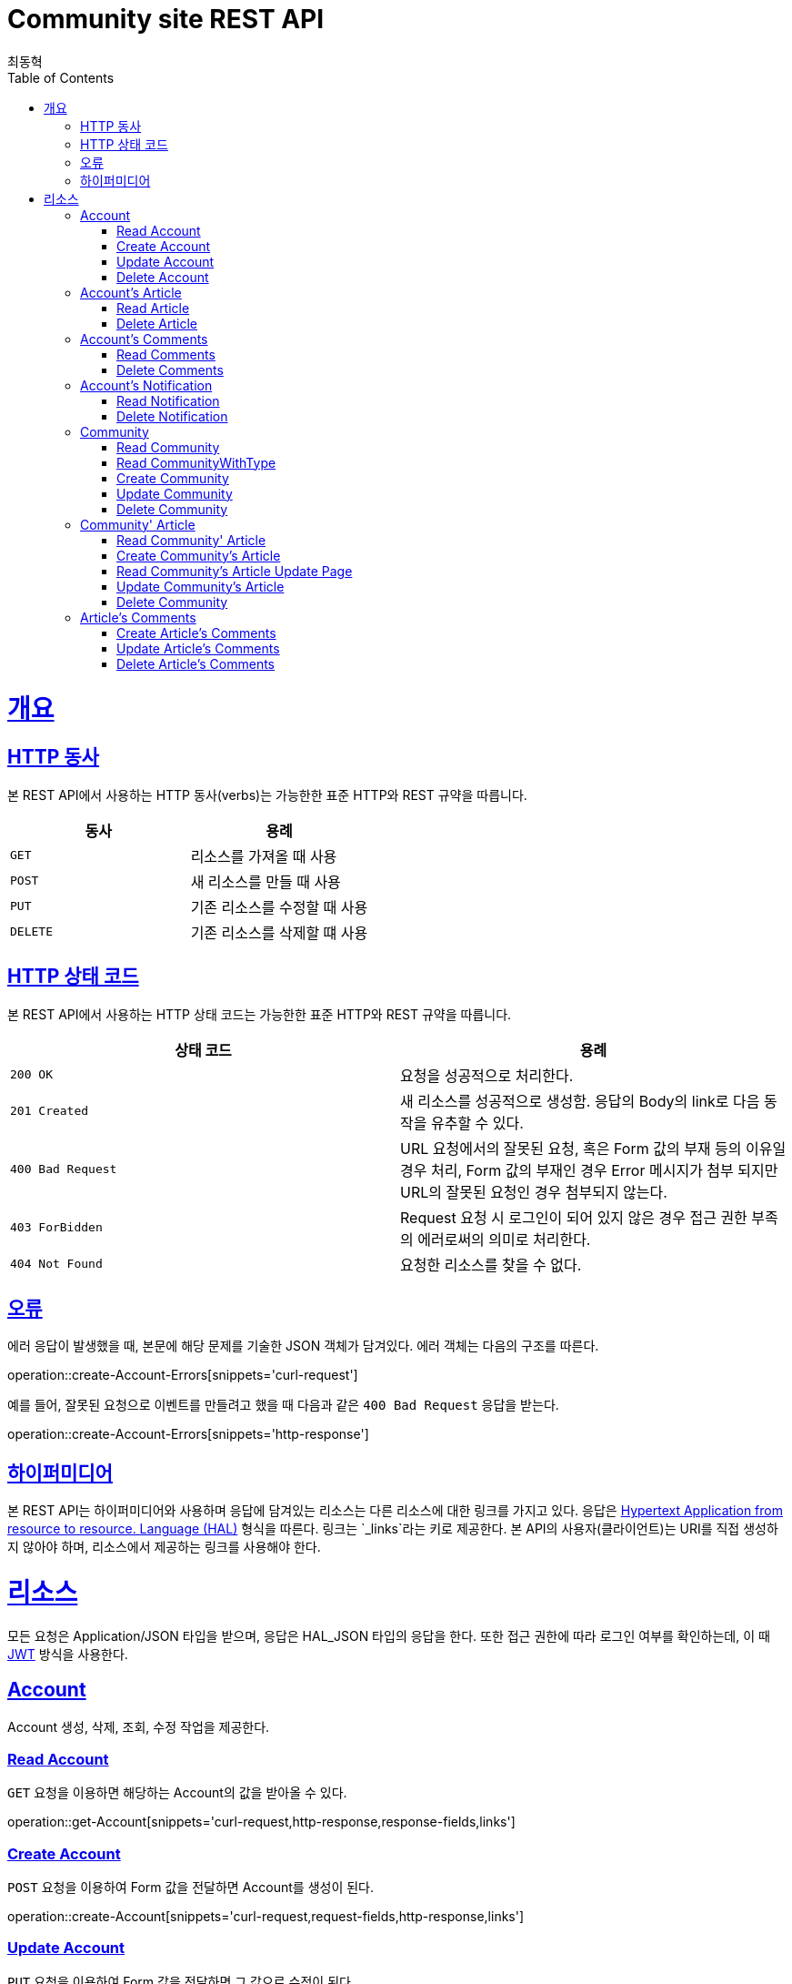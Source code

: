 = Community site REST API
최동혁;
:doctype: book
:icons: font
:source-highlighter: highlightjs
:toc: left
:toclevels: 4
:sectlinks:
:operation-http-request-title: Request
:operation-http-response-title: Response

[[overview]]
= 개요

[[overview-http-verbs]]
== HTTP 동사

본 REST API에서 사용하는 HTTP 동사(verbs)는 가능한한 표준 HTTP와 REST 규약을 따릅니다.

|===
| 동사 | 용례

| `GET`
| 리소스를 가져올 때 사용

| `POST`
| 새 리소스를 만들 때 사용

| `PUT`
| 기존 리소스를 수정할 때 사용

| `DELETE`
| 기존 리소스를 삭제할 떄 사용
|===

[[overview-http-status-codes]]
== HTTP 상태 코드

본 REST API에서 사용하는 HTTP 상태 코드는 가능한한 표준 HTTP와 REST 규약을 따릅니다.

|===
| 상태 코드 | 용례

| `200 OK`
| 요청을 성공적으로 처리한다.

| `201 Created`
| 새 리소스를 성공적으로 생성함. 응답의 Body의 link로 다음 동작을 유추할 수 있다.

| `400 Bad Request`
| URL 요청에서의 잘못된 요청, 혹은 Form 값의 부재 등의 이유일 경우 처리, Form 값의 부재인 경우 Error 메시지가 첨부 되지만 URL의 잘못된 요청인 경우 첨부되지 않는다.

| `403 ForBidden`
| Request 요청 시 로그인이 되어 있지 않은 경우 접근 권한 부족의 에러로써의 의미로 처리한다.

| `404 Not Found`
| 요청한 리소스를 찾을 수 없다.
|===

[[overview-errors]]
== 오류

에러 응답이 발생했을 때, 본문에 해당 문제를 기술한 JSON 객체가 담겨있다. 에러 객체는 다음의 구조를 따른다.

operation::create-Account-Errors[snippets='curl-request']

예를 들어, 잘못된 요청으로 이벤트를 만들려고 했을 때 다음과 같은 `400 Bad Request` 응답을 받는다.

operation::create-Account-Errors[snippets='http-response']

[[overview-hypermedia]]
== 하이퍼미디어

본 REST API는 하이퍼미디어와 사용하며 응답에 담겨있는 리소스는 다른 리소스에 대한 링크를 가지고 있다.
응답은 http://stateless.co/hal_specification.html[Hypertext Application from resource to resource. Language (HAL)] 형식을 따른다.
링크는 `_links`라는 키로 제공한다. 본 API의 사용자(클라이언트)는 URI를 직접 생성하지 않아야 하며, 리소스에서 제공하는 링크를 사용해야 한다.

[[resources]]
= 리소스

모든 요청은 Application/JSON 타입을 받으며, 응답은 HAL_JSON 타입의 응답을 한다.
또한 접근 권한에 따라 로그인 여부를 확인하는데, 이 때 https://jwt.io/[JWT] 방식을 사용한다.

[[resources-account]]
== Account

Account 생성, 삭제, 조회, 수정 작업을 제공한다.

[[resources-account-get]]
=== Read Account

`GET` 요청을 이용하면 해당하는 Account의 값을 받아올 수 있다.

operation::get-Account[snippets='curl-request,http-response,response-fields,links']

[[resources-account-create]]
=== Create Account

`POST` 요청을 이용하여 Form 값을 전달하면 Account를 생성이 된다.

operation::create-Account[snippets='curl-request,request-fields,http-response,links']

[[resources-account-update]]
=== Update Account

`PUT` 요청을 이용하여 Form 값을 전달하면 그 값으로 수정이 된다.

operation::update-Account[snippets='curl-request,request-fields,http-response,links']

[[resources-account-delete]]
=== Delete Account

`DELETE` 요청을 이용하여 Account를 삭제할 수 있다.

operation::delete-Account[snippets='curl-request,request-fields,http-response,response-headers']

[[resources-Account-article]]
== Account's Article

특정 Account의 Article 생성, 삭제, 조회 수정 작업을 제공한다.

[[resources-Account-article-get]]
=== Read Article

`GET` 요청을 이용하면 해당하는 Article의 값을 받아올 수 있다.

operation::get-Account-Article[snippets='curl-request,http-response,response-fields-beneath-_embedded.articleDTOList,response-fields-beneath-page,links']

[[resources-Account-article-delete]]
=== Delete Article

`DELETE` 요청을 이용하여 Article을 삭제할 수 있다.

operation::delete-Account-Article[snippets='curl-request,request-headers,http-response,response-headers']

[[resources-Account-comments]]
== Account's Comments

특정 Account의 Comments 생성, 삭제, 조회 수정 작업을 제공한다.

[[resources-Account-comments-get]]
=== Read Comments

`GET` 요청을 이용하면 해당하는 Comments의 값을 받아올 수 있다.

operation::get-Account-Comments[snippets='curl-request,http-response,response-fields-beneath-_embedded.commentsDTOList,response-fields-beneath-page,links']

[[resources-Account-comments-delete]]
=== Delete Comments

`DELETE` 요청을 이용하여 Comments을 삭제할 수 있다.

operation::delete-Account-Comments[snippets='curl-request,request-headers,http-response,response-headers']

[[resources-Account-notification]]
== Account's Notification

특정 Account의 Comments 생성, 삭제, 조회 수정 작업을 제공한다.

[[resources-Account-notification-get]]
=== Read Notification

`GET` 요청을 이용하면 해당하는 Notification의 값을 받아올 수 있다.

operation::get-Account-Notification[snippets='curl-request,http-response,response-fields-beneath-_embedded.notificationDTOList,response-fields-beneath-page,links']

[[resources-Account-notification-delete]]
=== Delete Notification

`DELETE` 요청을 이용하여 Notification을 삭제할 수 있다.

operation::delete-Account-Notification[snippets='curl-request,request-headers,http-response,response-headers']

[[resources-Community]]
== Community

Community 생성, 삭제, 조회, 수정 작업을 제공한다.

[[resources-Community-get]]
=== Read Community

`GET` 요청을 이용하면 해당하는 Community의 게시판을 보여주며 이에 속해있는 Article들을 보여준다.

//operation::get-Community-Article[snippets='curl-request,http-response,response-fields-beneath-_embedded.articleDTOList,response-fields-beneath-page,links']

[[resources-Community-get-WithType]]
=== Read CommunityWithType

게시글의 Type별로 받아보고 싶다면 이와 같이 사용한다.

operation::get-Community-ArticleWithType[snippets='curl-request,request-headers,http-response,links']

[[resources-Community-create]]
=== Create Community

`POST` 요청을 이용하여 Form 값을 전달하면 Community가 생성이 된다. 이 기능은 권한을 가지고 있는 자만 사용이 가능하다.

operation::create-Community[snippets='curl-request,request-fields,http-response,links']

[[resources-Community-update]]
=== Update Community

`PUT` 요청을 이용하여 Form 값을 전달하면 그 값으로 수정이 된다.

operation::update-Account[snippets='curl-request,request-fields,http-response,links']

[[resources-Community-delete]]
=== Delete Community

`DELETE` 요청을 이용하여 Community를 삭제할 수 있다.

operation::delete-Account[snippets='curl-request,http-response,response-headers']

[[resources-Community-Article]]
== Community' Article

Community안의 게시글을 생성, 삭제, 조회, 수정 작업을 제공한다.

[[resources-Community-Article-get]]
=== Read Community' Article

`GET` 요청을 이용하면 해당하는 Community의 게시판을 보여주며 이에 속해있는 Article들과 Comments들을 보여준다.

operation::get-Community-Article[snippets='curl-request,http-response,response-fields-beneath-_embedded.articleDTOList,links']

[[resources-Community-Article-create]]
=== Create Community's Article

`POST` 요청을 이용하여 Form 값을 전달하면 Article이 생성이 된다.

operation::create-Community-Article[snippets='curl-request,request-fields,http-response,links']

[[resources-Community-Article-updatePage]]
=== Read Community's Article Update Page

`GET` 요청을 이용하여 수정을 원하는 Article의 정보를 획득할 수 있다.

operation::get-Community-Article-modify[snippets='curl-request,http-response,response-fields,links']

[[resources-Community-Article-update]]
=== Update Community's Article

`PUT` 요청을 이용하여 Form 값을 전달하면 그 값으로 수정이 된다.

operation::update-Community-Article[snippets='curl-request,request-fields,http-response,links']

[[resources-Community-Article-delete]]
=== Delete Community

`DELETE` 요청을 이용하여 게시글을 삭제할 수 있다.

operation::delete-Community-Article[snippets='curl-request,http-response,response-headers']

//
[[resources-Article-Comments]]
== Article's Comments

Article의 Comments를 생성, 삭제, 조회, 수정 작업을 제공한다.

[[resources-Article-Comments-create]]
=== Create Article's Comments

`POST` 요청을 이용하여 Form 값을 전달하면 Comments가 생성이 된다.

operation::create-Article-Comments[snippets='curl-request,request-fields,http-response,links']

[[resources-Article-Comments-update]]
=== Update Article's Comments

`PUT` 요청을 이용하여 Form 값을 전달하면 그 값으로 수정이 된다.

operation::update-Article-Comments[snippets='curl-request,request-fields,http-response,links']

[[resources-Article-Comments-delete]]
=== Delete Article's Comments

`DELETE` 요청을 이용하여 게시글을 삭제할 수 있다.

operation::delete-Community-Article[snippets='curl-request,http-response,response-headers']